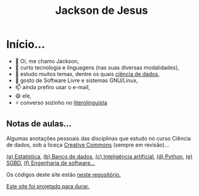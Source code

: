 #+TITLE: Jackson de Jesus
#+LANGUAGE: pt-br
#+DESCRIPTION: Site pessoal
#+AUTHOR: Jackson de Jesus
#+EXPORT_FILE_NAME: index.html
#+OPTIONS: author:nil html-postamble:nil toc:nil num:nil html5-fancy:t
#+HTML_HEAD: <link rel="stylesheet" type="text/css" href="https://cdn.simplecss.org/simple.min.css">

* Início...

- 👋 Oi, me chamo Jackson,
- 👀 curto tecnologia e linguagens (nas suas diversas modalidades),
- 🌱 estudo muitos temas, dentre os quais [[https://jackson-ufpe.github.io][ciência de dados]],
- 💞️ gosto de Software Livre e sistemas GNU/Linux,
- 📫 ainda prefiro usar o e-mail,
- 😄 ele,
- ⚡ converso sozinho no [[https://literolinguista.gitlab.io][literolinguista]]

** Notas de aulas...

Algumas anotações pessoais das disciplinas que estudo no curso Ciência de dados, sob a liceça [[https://creativecommons.org/licenses/by-sa/4.0/deed.pt_BR][Creative Commons]] (sempre em revisão)...

[[./estatistica.html][(a) Estatística]],
[[./banco-dados.html][(b) Banco de dados]],
[[./ia.html][(c) Inteligência artificial]],
[[./python.html][(d) Python,]]
[[./sgbd.html][(e) SGBD]],
[[./engenharia-software.html][(f) Engenharia de software...]]

Os códigos deste site estão [[https://github.com/jackson-ufpe/jackson-ufpe.github.io][neste repositório.]]

[[https://jeffhuang.com/designed_to_last][Este site foi projetado para durar.]]
